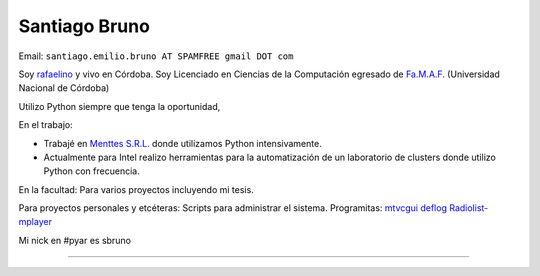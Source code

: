 
Santiago Bruno
--------------

Email: ``santiago.emilio.bruno AT SPAMFREE gmail DOT com``

Soy rafaelino_ y vivo en Córdoba. Soy Licenciado en Ciencias de la Computación egresado de `Fa.M.A.F.`_ (Universidad Nacional de Córdoba)

Utilizo Python siempre que tenga la oportunidad,

En el trabajo:

* Trabajé en `Menttes S.R.L.`_ donde utilizamos Python intensivamente.

* Actualmente para Intel realizo herramientas para la automatización de un laboratorio de clusters donde utilizo Python con frecuencia.

En la facultad: Para varios proyectos incluyendo mi tesis.

Para proyectos personales y etcéteras: Scripts para administrar el sistema. Programitas: mtvcgui_ deflog_ Radiolist-mplayer_

Mi nick en #pyar es sbruno

-------------------------

 

.. ############################################################################

.. _rafaelino: http://es.wikipedia.org/wiki/Rafaela

.. _Fa.M.A.F.: http://www.famaf.unc.edu.ar

.. _Menttes S.R.L.: http://www.menttes.com

.. _mtvcgui: http://www.kde-apps.org/content/show.php?content=95491

.. _deflog: http://code.google.com/p/deflog/

.. _Radiolist-mplayer: http://www.kde-look.org/content/show.php?content=60627


